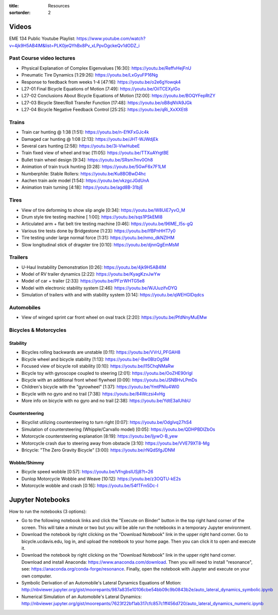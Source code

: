:title: Resources
:sortorder: 2

Videos
======

EME 134 Public Youtube Playlist: https://www.youtube.com/watch?v=4jk9H5AB4lM&list=PLK0jeQYhBx8Pv_xLPpvDgckeQv1dODZ_i

Past Course video lectures
--------------------------

- Physical Explanation of Complex Eigenvalues [16:30]: https://youtu.be/ReffvHejFnU
- Pneumatic Tire Dynamics [1:29:26]: https://youtu.be/LxGyuFP16Ng
- Response to feedback from weeks 1-4 [47:16]: https://youtu.be/o2e6gYowqk4
- L27-01 Final Bicycle Equations of Motion [7:49]: https://youtu.be/OiITCEXylGo
- L27-02 Conclusions About Bicycle Equations of Motion [12:00]: https://youtu.be/BOQYFepRtZY
- L27-03 Bicycle Steer/Roll Transfer Function [17:48]: https://youtu.be/oB8qNVA9JGk
- L27-04 Bicycle Negative Feedback Control [25:25]: https://youtu.be/qRi_XxXXEt8

Trains
------

- Train car hunting @ 1:38 [1:51]: https://youtu.be/n-EfKFxGJc4k
- Damaged car hunting @ 1:08 [2:13]: https://youtu.be/JHT-WJWdjEk
- Several cars hunting [2:58]: https://youtu.be/3i-ViwHubeE
- Train fixed view of wheel and trac [11:05]: https://youtu.be/TTXuAYrgtBE
- Bullet train wheel design [9:34]: https://youtu.be/SRsm7mv0Oh8
- Animation of train truck hunting [0:28]: https://youtu.be/5GwF6x7F1LM
- Numberphile: Stable Rollers: https://youtu.be/Ku8BOBwD4hc
- Aachen train axle model [1:54]: https://youtu.be/vkzgcJGdUnA
- Animation train turning [4:18]: https://youtu.be/agd8B-31bjE

Tires
-----

- View of tire deforming to show slip angle [0:34]: https://youtu.be/W8UiE7yvO_M
- Drum style tire testing machine [ 1:00]: https://youtu.be/sqs1PSkEMl8
- Articulated arm + flat belt tire testing machine [0:46]: https://youtu.be/96ME_I5s-gQ
- Various tire tests done by Bridgestone [1:23]: https://youtu.be/lfBPnHHT7y0
- Tire testing under large normal force [1:31]: https://youtu.be/nmo_dkNZIHM
- Slow longitudinal stick of dragster tire [0:10]: https://youtu.be/djnnQgEmMsM

Trailers
--------

- U-Haul Instability Demonstration [0:26]: https://youtu.be/4jk9H5AB4lM
- Model of RV trailer dynamics [2:22]: https://youtu.be/KyagKzvJwYw
- Model of car + trailer [2:33]: https://youtu.be/PFzrWHTG5e8
- Model with electronic stability system [2:46]: https://youtu.be/WJUuzifvDYQ
- Simulation of trailers with and with stability system [0:14]: https://youtu.be/qWEHGlDqdcs

Automobiles
-----------

- View of winged sprint car front wheel on oval track [2:20]: https://youtu.be/PfdNnyMuEMw


Bicycles & Motorcycles
----------------------

Stability
^^^^^^^^^

- Bicycles rolling backwards are unstable [0:11]: https://youtu.be/VVrU_PFGAH8
- Bicycle wheel and bicycle stability [1:13]: https://youtu.be/-Bw0BlzOg5M
- Focused view of bicycle roll stability [0:10]: https://youtu.be/l15ChqNMaRw
- Bicycle toy with gyroscope coupled to steering [2:01]: https://youtu.be/OoZHE90rIgI
- Bicycle with an additional front wheel flywheel [0:09]: https://youtu.be/JSNBHvLPmDs
- Children's bicycle with the "gyrowheel" [1:37]: https://youtu.be/YmtPNIu4WI0
- Bicycle with no gyro and no trail [7:38]: https://youtu.be/84Wczsi4vHg
- More info on bicycle with no gyro and no trail [2:38]: https://youtu.be/YdtE3aIUhbU

Countersteering
^^^^^^^^^^^^^^^

- Bicyclist utilizing countersteering to turn right [0:07]: https://youtu.be/OdgIvq27hS4
- Simulation of countersteering (Whipple/Carvallo model) [0:05]: https://youtu.be/QDHPBDlZbOs
- Motorcycle countersteering explanation [8:19]: https://youtu.be/ljywO-B_yew
- Motorcycle crash due to steering away from obstacle [3:10]: https://youtu.be/VVE79XT8-Mg
- Bricycle: "The Zero Gravity Bicycle" [3:00]: https://youtu.be/rNQdSfgJDNM

Wobble/Shimmy
^^^^^^^^^^^^^

- Bicycle speed wobble [0:57]: https://youtu.be/VfngbsIUSj8?t=26
- Dunlop Motorcycle Wobble and Weave [10:12]: https://youtu.be/z3OQTU-kE2s
- Motorcycle wobble and crash [0:16]: https://youtu.be/54fTFm5Dc-I

Jupyter Notebooks
=================

How to run the notebooks (3 options):

- Go to the following notebook links and click the "Execute on Binder" button
  in the top right hand corner of the screen. This will take a minute or two
  but you will be able run the notebooks in a temporary Jupyter environment.
- Download the notebook by right clicking on the "Download Notebook" link in
  the upper right hand corner. Go to bicycle.ucdavis.edu, log in, and upload
  the notebook to your home page. Then you can click it to open and execute it.
- Download the notebook by right clicking on the "Download Notebook" link in
  the upper right hand corner. Download and install Anaconda:
  https://www.anaconda.com/download. Then you will need to install "resonance",
  see: https://anaconda.org/conda-forge/resonance. Finally, open the notebook
  with Jupyter and execute on your own computer.

- Symbolic Derivation of an Automobile's Lateral Dynamics Equations of Motion: http://nbviewer.jupyter.org/gist/moorepants/987a835e10106cbe54bb09c9b0843b2e/auto_lateral_dynamics_symbolic.ipynb
- Numerical Simulation of an Automobile's Lateral Dynamics: http://nbviewer.jupyter.org/gist/moorepants/7623f22bf1ab317cfc857c1ff456d720/auto_lateral_dynamics_numeric.ipynb

